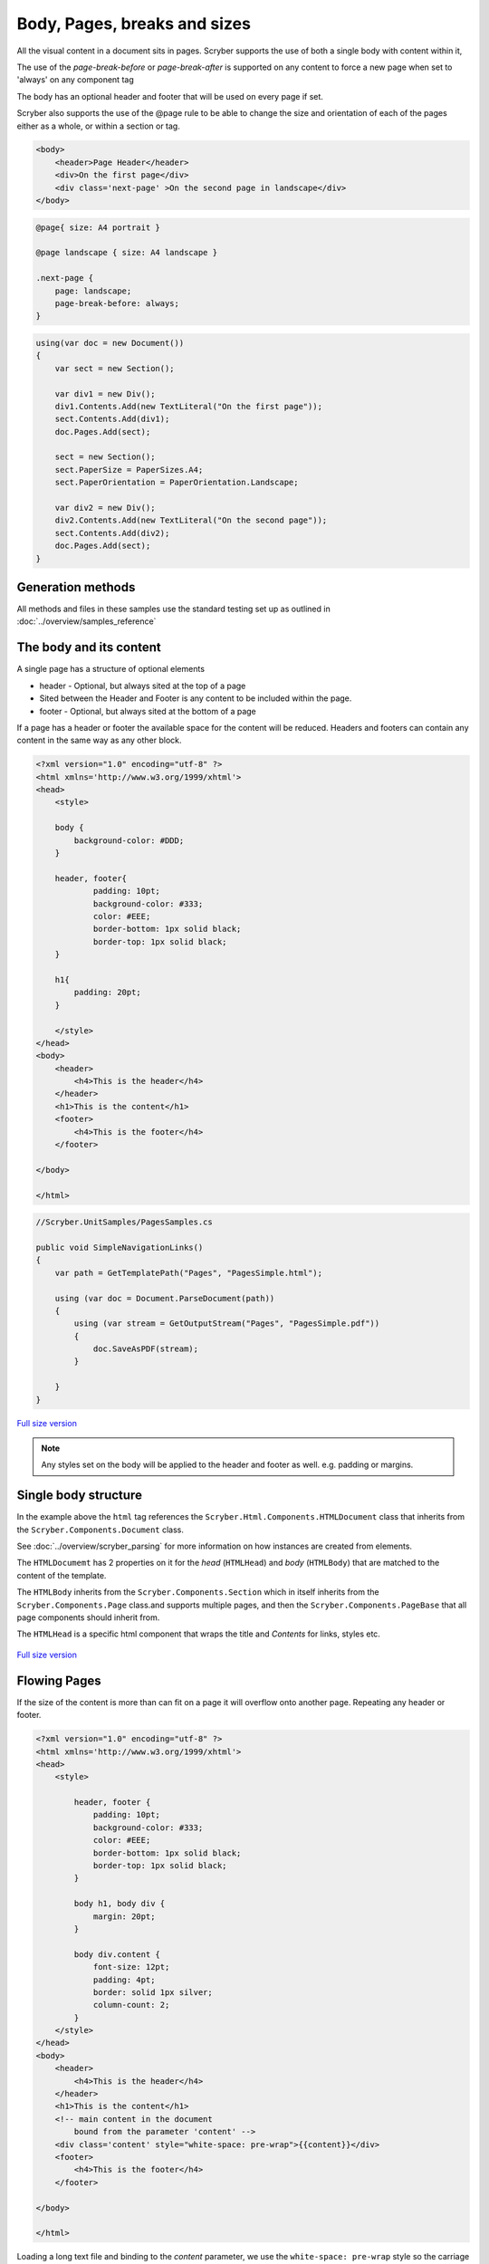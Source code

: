 ================================
Body, Pages, breaks and sizes
================================

All the visual content in a document sits in pages. Scryber supports the use of both a single body with content within it, 

The use of the `page-break-before` or `page-break-after` is supported on any content to force a new page when set to 'always' on any component tag

The body has an optional header and footer that will be used on every page if set.

Scryber also supports the use of the @page rule to be able to change the size and orientation of each of the pages either as a whole, or within a section or tag.

.. code:: html

    <body>
        <header>Page Header</header>
        <div>On the first page</div>
        <div class='next-page' >On the second page in landscape</div>
    </body>

.. code:: css

    @page{ size: A4 portrait }

    @page landscape { size: A4 landscape }

    .next-page {
        page: landscape;
        page-break-before: always;
    }

.. code:: csharp
    
    using(var doc = new Document())
    {
        var sect = new Section();

        var div1 = new Div();
        div1.Contents.Add(new TextLiteral("On the first page"));
        sect.Contents.Add(div1);
        doc.Pages.Add(sect);

        sect = new Section();
        sect.PaperSize = PaperSizes.A4;
        sect.PaperOrientation = PaperOrientation.Landscape;

        var div2 = new Div();
        div2.Contents.Add(new TextLiteral("On the second page"));
        sect.Contents.Add(div2);
        doc.Pages.Add(sect);
    }

Generation methods
-------------------

All methods and files in these samples use the standard testing set up as outlined in :doc:`../overview/samples_reference`


The body and its content
--------------------------


A single page has a structure of optional elements

* header - Optional, but always sited at the top of a page
* Sited between the Header and Footer is any content to be included within the page.
* footer - Optional, but always sited at the bottom of a page

If a page has a header or footer the available space for the content will be reduced.
Headers and footers can contain any content in the same way as any other block.

.. code-block:: html

    <?xml version="1.0" encoding="utf-8" ?>
    <html xmlns='http://www.w3.org/1999/xhtml'>
    <head>
        <style>

        body {
            background-color: #DDD;
        }

        header, footer{
                padding: 10pt;
                background-color: #333;
                color: #EEE;
                border-bottom: 1px solid black;
                border-top: 1px solid black;
        }
        
        h1{
            padding: 20pt;
        }

        </style>
    </head>
    <body>
        <header>
            <h4>This is the header</h4>
        </header>
        <h1>This is the content</h1>
        <footer>
            <h4>This is the footer</h4>
        </footer>

    </body>

    </html>

.. code:: csharp

    //Scryber.UnitSamples/PagesSamples.cs

    public void SimpleNavigationLinks()
    {
        var path = GetTemplatePath("Pages", "PagesSimple.html");

        using (var doc = Document.ParseDocument(path))
        {
            using (var stream = GetOutputStream("Pages", "PagesSimple.pdf"))
            {
                doc.SaveAsPDF(stream);
            }

        }
    }



.. figure:: ../images/samples_pagesSimple.png
    :target: ../_images/samples_pagesSimple.png
    :alt: Simple Pages.
    :width: 600px
    :class: with-shadow

`Full size version <../_images/samples_pagesSimple.png>`_


.. note:: Any styles set on the body will be applied to the header and footer as well. e.g. padding or margins.

Single body structure
---------------------

In the example above the ``html`` tag references the ``Scryber.Html.Components.HTMLDocument`` class that inherits from the
``Scryber.Components.Document`` class.

See :doc:`../overview/scryber_parsing` for more information on how instances are created from elements.

The ``HTMLDocumemt`` has 2 properties on it for the `head` (``HTMLHead``) and `body` (``HTMLBody``) that are matched to the content 
of the template.

The ``HTMLBody`` inherits from the ``Scryber.Components.Section`` which in itself inherits from 
the ``Scryber.Components.Page`` class.and supports multiple pages, and then the ``Scryber.Components.PageBase``
that all page components should inherit from.

The ``HTMLHead`` is a specific html component that wraps the title and `Contents` for links, styles etc.


.. figure:: ../images/diagrams_DocumentClasses.png
    :target: ../_images/diagrams_DocumentClasses.png
    :alt: Page class hierarchy.
    :width: 600px
    :class: with-shadow

`Full size version <../_images/diagrams_DocumentClasses.png>`_



Flowing Pages
---------------

If the size of the content is more than can fit on a page it will overflow onto another page. Repeating any header or footer.

.. code-block:: html

    <?xml version="1.0" encoding="utf-8" ?>
    <html xmlns='http://www.w3.org/1999/xhtml'>
    <head>
        <style>

            header, footer {
                padding: 10pt;
                background-color: #333;
                color: #EEE;
                border-bottom: 1px solid black;
                border-top: 1px solid black;
            }

            body h1, body div {
                margin: 20pt;
            }

            body div.content {
                font-size: 12pt;
                padding: 4pt;
                border: solid 1px silver;
                column-count: 2;
            }
        </style>
    </head>
    <body>
        <header>
            <h4>This is the header</h4>
        </header>
        <h1>This is the content</h1>
        <!-- main content in the document
            bound from the parameter 'content' -->
        <div class='content' style="white-space: pre-wrap">{{content}}</div>
        <footer>
            <h4>This is the footer</h4>
        </footer>

    </body>

    </html>

Loading a long text file and binding to the `content` parameter, we use the ``white-space: pre-wrap`` style
so the carriage returns are preserved, but the text will flow in the columns and over multiple pages.

.. code:: csharp

    //Scryber.UnitSamples/PagesSamples.cs

    public void PagesFlowing()
    {
        var path = GetTemplatePath("Pages", "PagesFlowing.html");

        var txtPath = GetTemplatePath("Pages", "LongTextFile.txt");
        doc.Params["content"] = System.IO.File.ReadAllText(txtPath);

        using (var doc = Document.ParseDocument(path))
        {
            using (var stream = GetOutputStream("Pages", "PagesFlowing.pdf"))
            {
                doc.SaveAsPDF(stream);
            }

        }
    }

Here we can see that the content flows naturally onto the next pages, including the padding and borders.
And the header and footer are shown on the following pages.

.. figure:: ../images/samples_pagesFlowing.png
    :target: ../_images/samples_pagesFlowing.png
    :alt: Pages flowing across multiple layouts.
    :width: 600px

`Full size version <../_images/samples_pagesFlowing.png>`_

Page breaks
------------

Using the `page-break-before: always` and `page-break-after: always` css properties, we can force content onto 
a new page in the flow.

In this example we have set up a ``h1`` to force the break after so the rest of the content will be on a new page.

.. code:: css

    body h1.title {
        page-break-after : always;
    }

The breaking can be at any depth, and borders; padding; margins; etc. should be preserved.

.. code:: html

    <?xml version="1.0" encoding="utf-8" ?>
    <html xmlns='http://www.w3.org/1999/xhtml'>
    <head>
        <style>

            header, footer {
                padding: 10pt 20pt 10pt 20pt;
                background-color: #333;
                color: #EEE;
                border-bottom: 1px solid black;
                border-top: 1px solid black;
            }

            header{
                text-align: right;
            }

            body h1, body div {
                margin: 20pt;
            }

            body div.content {
                font-size: 12pt;
                padding: 4pt;
                border: solid 1px silver;
                column-count: 2;
            }

            /* title page with background image
                and page-break-after */
            body h1.title{
                background-image: url(../../images/landscape.jpg);
                background-size: cover;
                font: 30pt serif;
                color: white;
                height: 300pt;
                margin: 0;
                vertical-align:middle;
                text-align:center;
                page-break-after: always;
            }

        </style>
    </head>
    <body>
        <header>
            <h4>This is the header</h4>
        </header>

        <!-- title content that forces a
        page break after -->

        <h1 class="title">
            This is the title
        </h1>

        <h1>This is the content</h1>
        <div class='content' style="white-space: pre-wrap">{{content}}</div>
        <footer>
            <h4>This is the footer</h4>
        </footer>

    </body>

    </html>


.. code:: csharp

    public void PagesBreaks()
    {
        var path = GetTemplatePath("Pages", "PagesBreaks.html");

        using (var doc = Document.ParseDocument(path))
        {
            var txtPath = GetTemplatePath("Pages", "LongTextFile.txt");
            doc.Params["content"] = System.IO.File.ReadAllText(txtPath);

            using (var stream = GetOutputStream("Pages", "PagesBreaks.pdf"))
            {
                doc.SaveAsPDF(stream);
            }

        }
    }


.. figure:: ../images/samples_pageBreaks.png
    :target: ../_images/samples_pageBreaks.png
    :alt: Breaking on various pages.
    :width: 600px

`Full size version <../_images/samples_pageBreaks.png>`_


Page sizes
----------

The default page size for a layout in scryber is A4 portrait. 
Scryber supports the use of the ``@page`` directive to alter the size of the layout page in the document.


.. code:: css

    @page {
        size: A4 landscape;
    }

This will change **all** the pages to use landscape layout.

To define specific page sizes the `@page` directive can be followed by a label and then that label applied to the style of
the component that is currently forcing a new page.

.. code:: css

    @page main-body {
        size: A4 portrait;
    }

    .main {
        page: main-body;
        page-break-before: always;
    }

.. note:: As the layout page will be created when a page-break property css is met, the `page` property should be set at that level. This means that a component that has the page-break-after property, should also stipulate which page size to use.

Scryber supports the use of the following page sizes.

* ISO 216 Standard Paper sizes
    * `A0 to A9 <https://papersizes.io/a/>`_
    * `B0 to B9 <https://papersizes.io/b/>`_
    * `C0 to C9 <https://papersizes.io/c/>`_
* Imperial Paper Sizes
    * Quarto, Foolscap, Executive, GovermentLetter, Letter, Legal, Tabloid, Post, Crown, LargePost, Demy, Medium, Royal, Elephant, DoubleDemy, QuadDemy, Statement,
  
But custom values can be used for a specific width or height on the `size` property.

.. code:: css

    @page {
        size: 200mm 200mm;
    }


Putting this together with the example above, the title page uses the default A4 landscape size, and following pages use the portrait size.

.. code:: html

    <?xml version="1.0" encoding="utf-8" ?>
    <html xmlns='http://www.w3.org/1999/xhtml'>
    <head>
        <style>

            header, footer {
                padding: 10pt 20pt 10pt 20pt;
                background-color: #333;
                color: #EEE;
                border-bottom: 1px solid black;
                border-top: 1px solid black;
            }

            header{
                text-align: right;
            }

            body h1, body div {
                margin: 20pt;
            }

            body div.content {
                font-size: 12pt;
                padding: 4pt;
                border: solid 1px silver;
                column-count: 2;
            }

            body h1.title{
                background-image: url(../../images/landscape.jpg);
                background-size: cover;
                font: 30pt serif;
                color: white;
                height: 300pt;
                margin: 0;
                vertical-align:middle;
                text-align:center;
            }

            /* The main will force a new page
                of style main-content
            */
            body h1.main{
                page-break-before: always;
                page: main-content;
            }

            /* default */
            @page {
                size: A4 landscape;
            }

            /* main content specific */
            @page main-content {
                size: A4 portrait;
            }

        </style>
    </head>
    <body>
        <header>
            <h4>This is the header</h4>
        </header>

        <h1 class="title">
            This is the title
        </h1>

        <!-- this now forces a break before and
            specifies the page orientation of portrait -->
        <h1 class="main">This is the content</h1>

        <div class='content' style="white-space: pre-wrap">{{content}}</div>
        <footer>
            <h4>This is the footer</h4>
        </footer>

    </body>

    </html>

.. code:: csharp

    public void PagesSizes()
    {
        var path = GetTemplatePath("Pages", "PageSizes.html");

        using (var doc = Document.ParseDocument(path))
        {
            var txtPath = GetTemplatePath("Pages", "LongTextFile.txt");
            doc.Params["content"] = System.IO.File.ReadAllText(txtPath);

            using (var stream = GetOutputStream("Pages", "PageSizes.pdf"))
            {
                doc.SaveAsPDF(stream);
            }
        }
    }
    

.. figure:: ../images/samples_pageSizes.png
    :target: ../_images/samples_pageSizes.png
    :alt: Changing page sizes in a document.
    :width: 600px

`Full size version <../_images/samples_pageSizes.png>`_




Creating pages in code.
-----------------------

As with everything else in scryber, it is simple and easy to create pages in code from the document and pagebase classes.

It is also possible to insert pages, sections and page groups to an existing parsed template. As the ``body`` inherits from ``Scyber.Components.Section`` this will
be parsed as a single section.

For headers and footers, these are supported through the ``IPDFTemplate`` interface. 
See :doc:`page_headers_reference` for more on this topic.

.. code:: csharp


    public void PagesCoded()
    {
        using(var doc = new Document())
        {
            //Define the title style that matches onto the '.title' style class.
            var titleStyle = new StyleDefn(".title");
            
            titleStyle.Background.ImageSource = "../../../Images/Landscape.jpg";
            titleStyle.Background.PatternRepeat = PatternRepeat.Fill;
            titleStyle.Position.VAlign = VerticalAlignment.Middle;
            titleStyle.Position.HAlign = HorizontalAlignment.Center;
            titleStyle.Size.Height = 300;
            titleStyle.Font.FontSize = 30;
            titleStyle.Fill.Color = PDFColors.White;
            titleStyle.Font.FontFamily = new PDFFontSelector("serif");


            //Define the body style that matches onto the '.body' style class
            var bodyStyle = new StyleDefn(".body");
            bodyStyle.Font.FontSize = 12;
            bodyStyle.Padding.All = 10;
            bodyStyle.Border.Color = (PDFColor)"#AAA";
            bodyStyle.Columns.ColumnCount = 2;

            var textStyle = new StyleDefn(".preserve");
            textStyle.Text.PreserveWhitespace = true;

            //Add the styles to the document
            doc.Styles.Add(bodyStyle);
            doc.Styles.Add(titleStyle);
            doc.Styles.Add(textStyle);

            //Create a page with a size
            var pg = new Page()
            {
                PaperSize = PaperSize.A4,
                PaperOrientation = PaperOrientation.Landscape
            };

            //add it to the document Pages collection
            doc.Pages.Add(pg);

            //Create new instances of the header and footer classes that implement
            //The IPDFTemplate interface and set to the header and footer.
            pg.Header = new CodedHeader();
            pg.Footer = new CodedFooter();

            //Create the title div and add it to the first page
            var div = new Div();
            div.StyleClass = "title";
            pg.Contents.Add(div);

            //With some text in it.
            var txt = new TextLiteral("This is the title page");
            div.Contents.Add(txt);

            //Now add a section to the document
            var sect = new Section()
            {
                PaperOrientation = PaperOrientation.Portrait
            };
            doc.Pages.Add(sect);

            //Set the header and footer (to the same as the page)
            sect.Header = pg.Header;
            sect.Footer = pg.Footer;

            //Add a header
            var contentTitle = new Head1() { Text = "This is the loaded content", Margins = new PDFThickness(20) };
            sect.Contents.Add(contentTitle);

            //And add the body content to the section.
            var body = new Div();
            //Add the body class, and preserve so extra returns are retained
            //Will still wrap text.
            body.StyleClass = "body preserve";
            sect.Contents.Add(body);

            //Read some long plain text from a file into a text literal
            var path = GetTemplatePath("Pages", "LongTextFile.txt");
            var content = new TextLiteral();
            content.Text = System.IO.File.ReadAllText(path);

            //We set the style to preserve, so that the white space in the content is retained
            content.StyleClass = "preserve";
            
            //Add it to the body.
            body.Contents.Add(content);

            //And process in the same way
            using (var stream = GetOutputStream("Pages", "PagesCoded.pdf"))
            {
                doc.SaveAsPDF(stream);
            }
        }


    }

    /// <summary>
    /// IPDFTemplate for the header
    /// </summary>
    private class CodedHeader : IPDFTemplate
    {
        public IEnumerable<IPDFComponent> Instantiate(int index, IPDFComponent owner)
        {
            return new IPDFComponent[]
            {
                new Head4(){
                    Text = "This is the coded header",
                    Padding = new PDFThickness(10, 20, 10, 20),
                    Margins = PDFThickness.Empty(),
                    BackgroundColor = PDFColors.Silver,
                    HorizontalAlignment = HorizontalAlignment.Right
                }
            };
        }
    }

    /// <summary>
    /// IPDFTemplate for the footer
    /// </summary>
    private class CodedFooter : IPDFTemplate
    {
        public IEnumerable<IPDFComponent> Instantiate(int index, IPDFComponent owner)
        {
            var div = new Div() {
                BackgroundColor = PDFColors.Silver,
                FillColor = PDFColors.White,
                FontSize = 12,
                HorizontalAlignment = HorizontalAlignment.Center,
                Padding = new PDFThickness(10)
            };
            div.Contents.Add(new PageNumberLabel() { DisplayFormat = "{0} of {1}" });

            return new IPDFComponent[] { div };
        }
    }


.. figure:: ../images/samples_pageCoded.png
    :target: ../_images/samples_pageCoded.png
    :alt: Creating pages in code.
    :width: 600px

`Full size version <../_images/samples_pageCoded.png>`_

Coded page breaks
------------------

The components in code support the page break before and page break after style.

.. code:: csharp

    content.Style.Page.BreakBefore = true;


To add an explicit page break in a ``Section`` the ``PageBreak`` component can be added to the content.

.. code:: csharp

    var pbreak = new PageBreak();
    body.Contents.Add(pbreak);

    //this can also be disabled with the Visible property

    pbreak.Visible = false;

